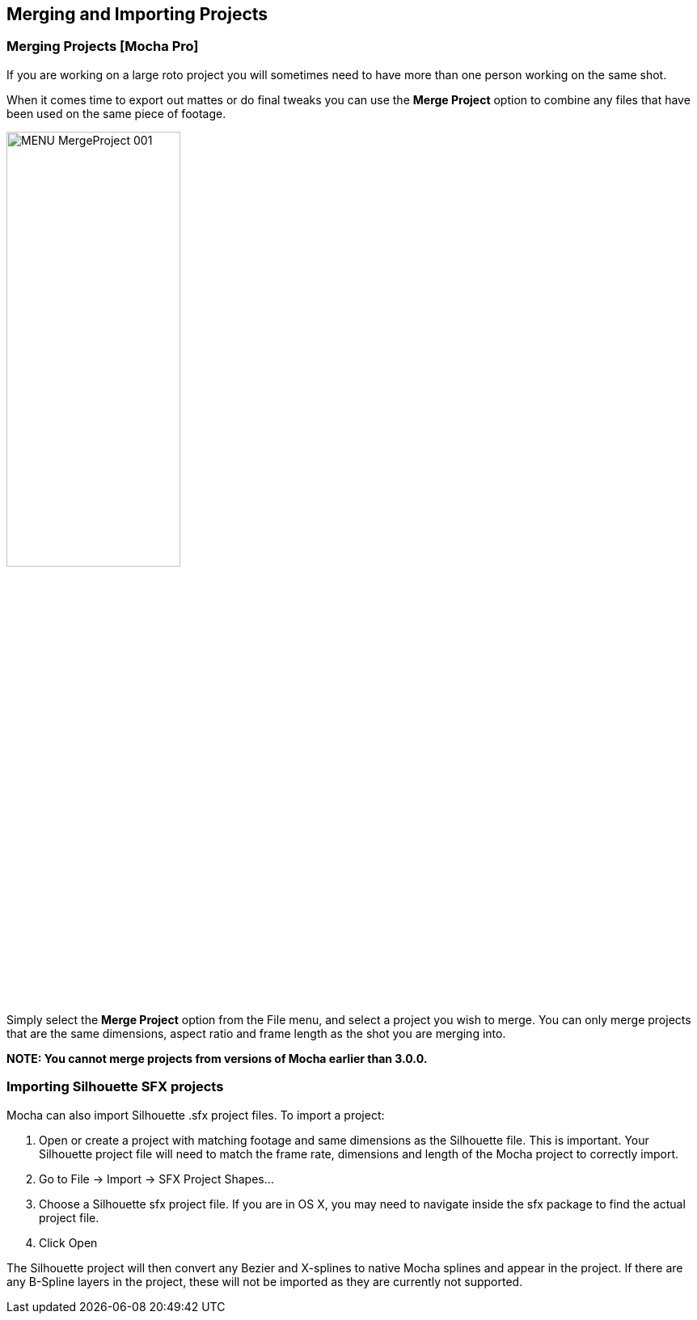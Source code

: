 
== Merging and Importing Projects

=== Merging Projects [Mocha Pro]

If you are working on a large roto project you will sometimes need to have more than one person working on the same shot.

When it comes time to export out mattes or do final tweaks you can use the *Merge Project* option to combine any files that have been used on the same piece of footage.

image:UserGuide/en_US/images/MENU_MergeProject_001.jpg[width="50%"]

Simply select the *Merge Project* option from the File menu, and select a project you wish to merge. You can only merge projects that are the same dimensions, aspect ratio and frame length as the shot you are merging into.

*NOTE: You cannot merge projects from versions of Mocha earlier than 3.0.0.*


=== Importing Silhouette SFX projects

Mocha can also import Silhouette .sfx project files. To import a project:

. Open or create a project with matching footage and same dimensions as the Silhouette file. This is important. Your Silhouette project file will need to match the frame rate, dimensions and length of the Mocha project to correctly import.
. Go to File -> Import -> SFX Project Shapes...
. Choose a Silhouette sfx project file. If you are in OS X, you may need to navigate inside the sfx package to find the actual project file.
. Click Open

The Silhouette project will then convert any Bezier and X-splines to native Mocha splines and appear in the project.
If there are any B-Spline layers in the project, these will not be imported as they are currently not supported.

